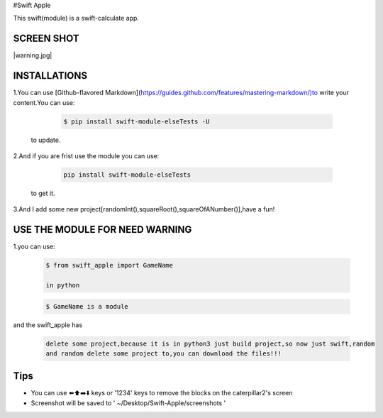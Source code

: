#Swift Apple

This swift(module) is a swift-calculate app.

SCREEN SHOT
---------------

|warning.jpg|

INSTALLATIONS
---------------
1.You can use [Github-flavored Markdown](https://guides.github.com/features/mastering-markdown/)to write your content.You can use:

   .. code:: bash

      $ pip install swift-module-elseTests -U
  to update.

2.And if you are frist use the module you can use:

   .. code:: bash

      pip install swift-module-elseTests

  to get it.

3.And I add some new project[randomInt(),squareRoot(),squareOfANumber()],have a fun!

USE THE MODULE FOR NEED WARNING
---------------
1.you can use:

  .. code:: bash

     $ from swift_apple import GameName

     in python

  .. code:: bash
  
     $ GameName is a module

and the swift_apple has

  .. code:: bash
  
     delete some project,because it is in python3 just build project,so now just swift,random
     and random delete some project to,you can download the files!!!

Tips
-------

-  You can use ⬅️⬆️➡️⬇️ keys or '1234' keys to remove the blocks on the
   caterpillar2's screen

-  Screenshot will be saved to ' ~/Desktop/Swift-Apple/screenshots '

.. warning.jpg image :: https://www.z4a.net/images/2022/04/13/warning.jpg
